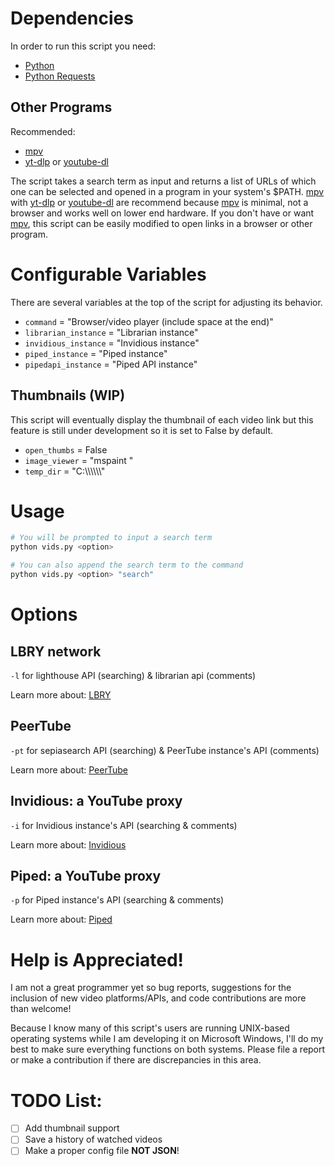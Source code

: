 * Dependencies
In order to run this script you need:
- [[https://en.wikipedia.org/wiki/Python_(programming_language)][Python]]
- [[https://en.wikipedia.org/wiki/Requests_(software)][Python Requests]]

** Other Programs
Recommended:
- [[https://github.com/mpv-player/mpv][mpv]]
- [[https://github.com/yt-dlp/yt-dlp][yt-dlp]] or [[https://github.com/ytdl-org/youtube-dl][youtube-dl]]

The script takes a search term as input and returns a list of URLs of which one can be selected and opened in a program in your system's $PATH. [[https://github.com/mpv-player/mpv][mpv]] with [[https://github.com/yt-dlp/yt-dlp][yt-dlp]] or [[https://github.com/ytdl-org/youtube-dl][youtube-dl]] are recommend because [[https://github.com/mpv-player/mpv][mpv]] is minimal, not a browser and works well on lower end hardware. If you don't have or want [[https://github.com/mpv-player/mpv][mpv]], this script can be easily modified to open links in a browser or other program.

* Configurable Variables
There are several variables at the top of the script for adjusting its behavior.
- =command= = "Browser/video player (include space at the end)"
- =librarian_instance= = "Librarian instance"
- =invidious_instance= = "Invidious instance"
- =piped_instance= = "Piped instance"
- =pipedapi_instance= = "Piped API instance"

** Thumbnails (WIP)
This script will eventually display the thumbnail of each video link but this feature is still under development so it is set to False by default.
- =open_thumbs= = False
- =image_viewer= = "mspaint "
- =temp_dir= = "C:\\Users\\zoomer\\AppData\\Local\\Temp\\thumbnail"

* Usage
#+BEGIN_SRC bash
# You will be prompted to input a search term
python vids.py <option>

# You can also append the search term to the command
python vids.py <option> "search"
#+END_SRC

* Options
** LBRY network
=-l= for lighthouse API (searching) & librarian api (comments)

Learn more about: [[https://en.wikipedia.org/wiki/LBRY][LBRY]]

** PeerTube
=-pt= for sepiasearch API (searching) & PeerTube instance's API (comments) 

Learn more about: [[https://en.wikipedia.org/wiki/PeerTube][PeerTube]]

** Invidious: a YouTube proxy
=-i= for Invidious instance's API (searching & comments)

Learn more about: [[https://invidious.io/][Invidious]]

** Piped: a YouTube proxy
=-p= for Piped instance's API (searching & comments)

Learn more about: [[https://github.com/TeamPiped/Piped#piped][Piped]]

* Help is Appreciated!
I am not a great programmer yet so bug reports, suggestions for the inclusion of new video platforms/APIs, and code contributions are more than welcome!

Because I know many of this script's users are running UNIX-based operating systems while I am developing it on Microsoft Windows, I'll do my best to make sure everything functions on both systems. Please file a report or make a contribution if there are discrepancies in this area.

* TODO List:
- [ ] Add thumbnail support
- [ ] Save a history of watched videos
- [ ] Make a proper config file *NOT JSON*!
